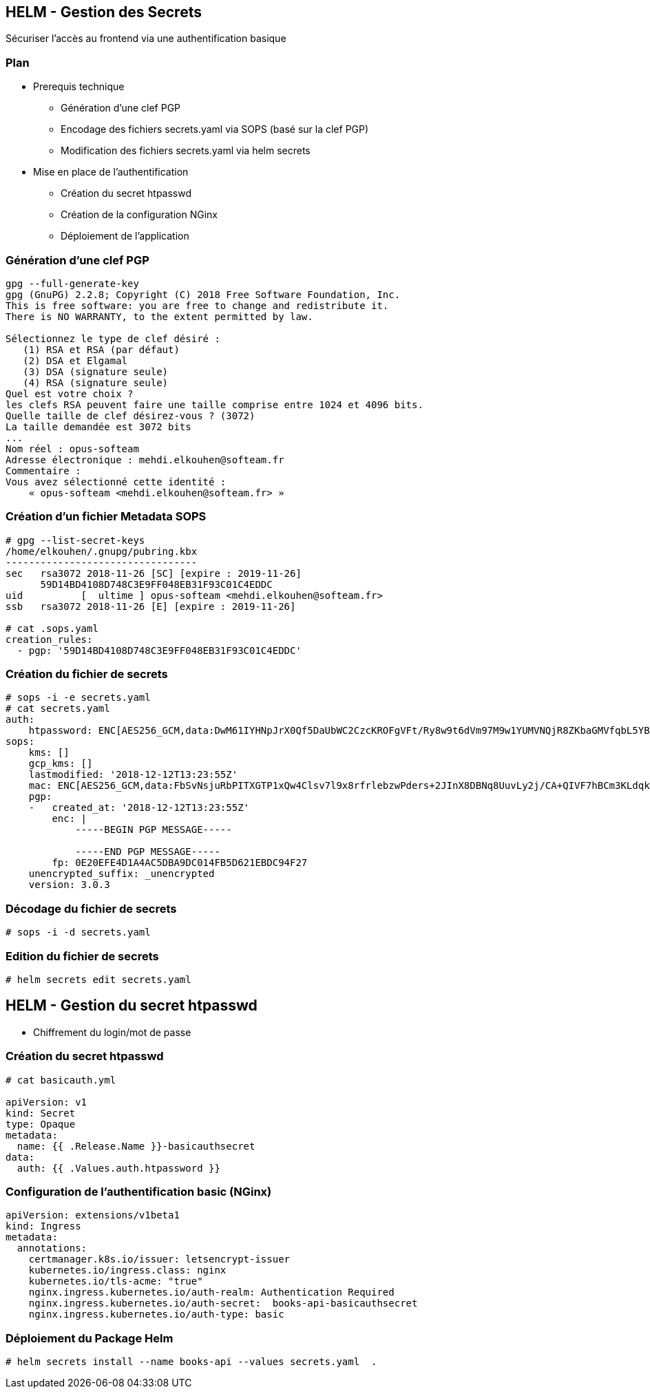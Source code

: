 == [orange]#HELM - Gestion des Secrets#

Sécuriser l'accès au frontend via une authentification basique

=== Plan

[%step]
* Prerequis technique
** Génération d'une clef PGP
** Encodage des fichiers secrets.yaml via SOPS (basé sur la clef PGP)
** Modification des fichiers secrets.yaml via helm secrets
* Mise en place de l'authentification
** Création du secret htpasswd
** Création de la configuration NGinx
** Déploiement de l'application

=== Génération d'une clef PGP

[source, bash]
----
gpg --full-generate-key
gpg (GnuPG) 2.2.8; Copyright (C) 2018 Free Software Foundation, Inc.
This is free software: you are free to change and redistribute it.
There is NO WARRANTY, to the extent permitted by law.

Sélectionnez le type de clef désiré :
   (1) RSA et RSA (par défaut)
   (2) DSA et Elgamal
   (3) DSA (signature seule)
   (4) RSA (signature seule)
Quel est votre choix ?
les clefs RSA peuvent faire une taille comprise entre 1024 et 4096 bits.
Quelle taille de clef désirez-vous ? (3072)
La taille demandée est 3072 bits
...
Nom réel : opus-softeam
Adresse électronique : mehdi.elkouhen@softeam.fr
Commentaire :
Vous avez sélectionné cette identité :
    « opus-softeam <mehdi.elkouhen@softeam.fr> »
----

=== Création d'un fichier Metadata SOPS

[source, bash]
----
# gpg --list-secret-keys
/home/elkouhen/.gnupg/pubring.kbx
---------------------------------
sec   rsa3072 2018-11-26 [SC] [expire : 2019-11-26]
      59D14BD4108D748C3E9FF048EB31F93C01C4EDDC
uid          [  ultime ] opus-softeam <mehdi.elkouhen@softeam.fr>
ssb   rsa3072 2018-11-26 [E] [expire : 2019-11-26]

# cat .sops.yaml
creation_rules:
  - pgp: '59D14BD4108D748C3E9FF048EB31F93C01C4EDDC'
----

=== Création du fichier de secrets

[source, yaml]
----
# sops -i -e secrets.yaml
# cat secrets.yaml
auth:
    htpassword: ENC[AES256_GCM,data:DwM61IYHNpJrX0Qf5DaUbWC2CzcKROFgVFt/Ry8w9t6dVm97M9w1YUMVNQjR8ZKbaGMVfqbL5YBbbAps,iv:rQgGF0kHFq5B6y1GZy6ORx/KMBfWOBf43hVfNRqaLCk=,tag:5H++7uKF1eIEI+uCPvvl/g==,type:str]
sops:
    kms: []
    gcp_kms: []
    lastmodified: '2018-12-12T13:23:55Z'
    mac: ENC[AES256_GCM,data:FbSvNsjuRbPITXGTP1xQw4Clsv7l9x8rfrlebzwPders+2JInX8DBNq8UuvLy2j/CA+QIVF7hBCm3KLdqkwdMhdY5ic4ogIvYRJUJm9Bnvv9bBKvwsXfA/EO6Zler3fXnpQ3ey+ZNurvYqgeMyMB3ft80KTJCxdInYZ7nymFDg8=,iv:oM6d+i+oC8i3tSeuu3apzIsJCXyK86tPJO2NVuxaApA=,tag:c2p7Wy0qVJn2DwrL/fhAjQ==,type:str]
    pgp:
    -   created_at: '2018-12-12T13:23:55Z'
        enc: |
            -----BEGIN PGP MESSAGE-----

            -----END PGP MESSAGE-----
        fp: 0E20EFE4D1A4AC5DBA9DC014FB5D621EBDC94F27
    unencrypted_suffix: _unencrypted
    version: 3.0.3
----

=== Décodage du fichier de secrets

[source, yaml]
----
# sops -i -d secrets.yaml
----

=== Edition du fichier de secrets

[source, yaml]
----
# helm secrets edit secrets.yaml
----

== [orange]#HELM - Gestion du secret htpasswd#

* Chiffrement du login/mot de passe

=== Création du secret htpasswd

[source, yaml]
----
# cat basicauth.yml

apiVersion: v1
kind: Secret
type: Opaque
metadata:
  name: {{ .Release.Name }}-basicauthsecret
data:
  auth: {{ .Values.auth.htpassword }}
----

=== Configuration de l'authentification basic (NGinx)

[source, yaml]
----
apiVersion: extensions/v1beta1
kind: Ingress
metadata:
  annotations:
    certmanager.k8s.io/issuer: letsencrypt-issuer
    kubernetes.io/ingress.class: nginx
    kubernetes.io/tls-acme: "true"
    nginx.ingress.kubernetes.io/auth-realm: Authentication Required
    nginx.ingress.kubernetes.io/auth-secret:  books-api-basicauthsecret
    nginx.ingress.kubernetes.io/auth-type: basic
----

=== Déploiement du Package Helm

[source, bash]
----
# helm secrets install --name books-api --values secrets.yaml  .
----
